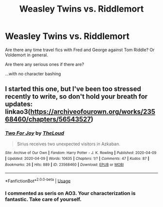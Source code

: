 #+TITLE: Weasley Twins vs. Riddlemort

* Weasley Twins vs. Riddlemort
:PROPERTIES:
:Author: Frownload
:Score: 19
:DateUnix: 1592882457.0
:DateShort: 2020-Jun-23
:FlairText: Request
:END:
Are there any time travel fics with Fred and George against Tom Riddle? Or Voldemort in general.

Are there any serious ones if there are?

...with no character bashing


** I started this one, but I've been too stressed recently to write, so don't hold your breath for updates: linkao3([[https://archiveofourown.org/works/23568460/chapters/56543527]])
:PROPERTIES:
:Author: MTheLoud
:Score: 5
:DateUnix: 1592918632.0
:DateShort: 2020-Jun-23
:END:

*** [[https://archiveofourown.org/works/23568460][*/Two For Joy/*]] by [[https://www.archiveofourown.org/users/TheLoud/pseuds/TheLoud][/TheLoud/]]

#+begin_quote
  Sirius receives two unexpected visitors in Azkaban.
#+end_quote

^{/Site/:} ^{Archive} ^{of} ^{Our} ^{Own} ^{*|*} ^{/Fandom/:} ^{Harry} ^{Potter} ^{-} ^{J.} ^{K.} ^{Rowling} ^{*|*} ^{/Published/:} ^{2020-04-09} ^{*|*} ^{/Updated/:} ^{2020-04-09} ^{*|*} ^{/Words/:} ^{10635} ^{*|*} ^{/Chapters/:} ^{1/?} ^{*|*} ^{/Comments/:} ^{47} ^{*|*} ^{/Kudos/:} ^{87} ^{*|*} ^{/Bookmarks/:} ^{26} ^{*|*} ^{/Hits/:} ^{889} ^{*|*} ^{/ID/:} ^{23568460} ^{*|*} ^{/Download/:} ^{[[https://archiveofourown.org/downloads/23568460/Two%20For%20Joy.epub?updated_at=1591194346][EPUB]]} ^{or} ^{[[https://archiveofourown.org/downloads/23568460/Two%20For%20Joy.mobi?updated_at=1591194346][MOBI]]}

--------------

*FanfictionBot*^{2.0.0-beta} | [[https://github.com/tusing/reddit-ffn-bot/wiki/Usage][Usage]]
:PROPERTIES:
:Author: FanfictionBot
:Score: 2
:DateUnix: 1592918649.0
:DateShort: 2020-Jun-23
:END:


*** I commented as seris on AO3. Your characterization is fantastic. Take care of yourself.
:PROPERTIES:
:Author: Frownload
:Score: 2
:DateUnix: 1592935464.0
:DateShort: 2020-Jun-23
:END:
